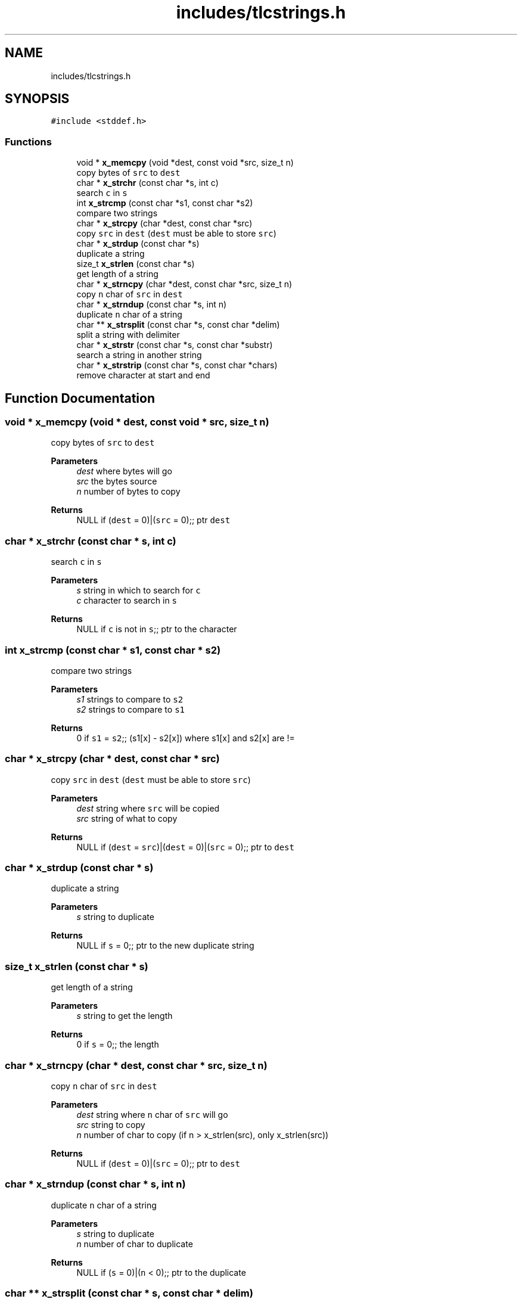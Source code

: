 .TH "includes/tlcstrings.h" 3 "Fri Jul 22 2022" "Version 0.0.1" "(my)TinyLibC" \" -*- nroff -*-
.ad l
.nh
.SH NAME
includes/tlcstrings.h
.SH SYNOPSIS
.br
.PP
\fC#include <stddef\&.h>\fP
.br

.SS "Functions"

.in +1c
.ti -1c
.RI "void * \fBx_memcpy\fP (void *dest, const void *src, size_t n)"
.br
.RI "copy bytes of \fCsrc\fP to \fCdest\fP "
.ti -1c
.RI "char * \fBx_strchr\fP (const char *s, int c)"
.br
.RI "search \fCc\fP in \fCs\fP "
.ti -1c
.RI "int \fBx_strcmp\fP (const char *s1, const char *s2)"
.br
.RI "compare two strings "
.ti -1c
.RI "char * \fBx_strcpy\fP (char *dest, const char *src)"
.br
.RI "copy \fCsrc\fP in \fCdest\fP (\fCdest\fP must be able to store \fCsrc\fP) "
.ti -1c
.RI "char * \fBx_strdup\fP (const char *s)"
.br
.RI "duplicate a string "
.ti -1c
.RI "size_t \fBx_strlen\fP (const char *s)"
.br
.RI "get length of a string "
.ti -1c
.RI "char * \fBx_strncpy\fP (char *dest, const char *src, size_t n)"
.br
.RI "copy \fCn\fP char of \fCsrc\fP in \fCdest\fP "
.ti -1c
.RI "char * \fBx_strndup\fP (const char *s, int n)"
.br
.RI "duplicate \fCn\fP char of a string "
.ti -1c
.RI "char ** \fBx_strsplit\fP (const char *s, const char *delim)"
.br
.RI "split a string with delimiter "
.ti -1c
.RI "char * \fBx_strstr\fP (const char *s, const char *substr)"
.br
.RI "search a string in another string "
.ti -1c
.RI "char * \fBx_strstrip\fP (const char *s, const char *chars)"
.br
.RI "remove character at start and end "
.in -1c
.SH "Function Documentation"
.PP 
.SS "void * x_memcpy (void * dest, const void * src, size_t n)"

.PP
copy bytes of \fCsrc\fP to \fCdest\fP 
.PP
\fBParameters\fP
.RS 4
\fIdest\fP where bytes will go 
.br
\fIsrc\fP the bytes source 
.br
\fIn\fP number of bytes to copy
.RE
.PP
\fBReturns\fP
.RS 4
NULL if (\fCdest\fP = 0)|(\fCsrc\fP = 0);; ptr \fCdest\fP 
.RE
.PP

.SS "char * x_strchr (const char * s, int c)"

.PP
search \fCc\fP in \fCs\fP 
.PP
\fBParameters\fP
.RS 4
\fIs\fP string in which to search for \fCc\fP 
.br
\fIc\fP character to search in \fCs\fP
.RE
.PP
\fBReturns\fP
.RS 4
NULL if \fCc\fP is not in \fCs\fP;; ptr to the character 
.RE
.PP

.SS "int x_strcmp (const char * s1, const char * s2)"

.PP
compare two strings 
.PP
\fBParameters\fP
.RS 4
\fIs1\fP strings to compare to \fCs2\fP 
.br
\fIs2\fP strings to compare to \fCs1\fP
.RE
.PP
\fBReturns\fP
.RS 4
0 if \fCs1\fP = \fCs2\fP;; (s1[x] - s2[x]) where s1[x] and s2[x] are != 
.RE
.PP

.SS "char * x_strcpy (char * dest, const char * src)"

.PP
copy \fCsrc\fP in \fCdest\fP (\fCdest\fP must be able to store \fCsrc\fP) 
.PP
\fBParameters\fP
.RS 4
\fIdest\fP string where \fCsrc\fP will be copied 
.br
\fIsrc\fP string of what to copy
.RE
.PP
\fBReturns\fP
.RS 4
NULL if (\fCdest\fP = \fCsrc\fP)|(\fCdest\fP = 0)|(\fCsrc\fP = 0);; ptr to \fCdest\fP 
.RE
.PP

.SS "char * x_strdup (const char * s)"

.PP
duplicate a string 
.PP
\fBParameters\fP
.RS 4
\fIs\fP string to duplicate
.RE
.PP
\fBReturns\fP
.RS 4
NULL if \fCs\fP = 0;; ptr to the new duplicate string 
.RE
.PP

.SS "size_t x_strlen (const char * s)"

.PP
get length of a string 
.PP
\fBParameters\fP
.RS 4
\fIs\fP string to get the length
.RE
.PP
\fBReturns\fP
.RS 4
0 if \fCs\fP = 0;; the length 
.RE
.PP

.SS "char * x_strncpy (char * dest, const char * src, size_t n)"

.PP
copy \fCn\fP char of \fCsrc\fP in \fCdest\fP 
.PP
\fBParameters\fP
.RS 4
\fIdest\fP string where \fCn\fP char of \fCsrc\fP will go 
.br
\fIsrc\fP string to copy 
.br
\fIn\fP number of char to copy (if n > x_strlen(src), only x_strlen(src))
.RE
.PP
\fBReturns\fP
.RS 4
NULL if (\fCdest\fP = 0)|(\fCsrc\fP = 0);; ptr to \fCdest\fP 
.RE
.PP

.SS "char * x_strndup (const char * s, int n)"

.PP
duplicate \fCn\fP char of a string 
.PP
\fBParameters\fP
.RS 4
\fIs\fP string to duplicate 
.br
\fIn\fP number of char to duplicate
.RE
.PP
\fBReturns\fP
.RS 4
NULL if (\fCs\fP = 0)|(\fCn\fP < 0);; ptr to the duplicate 
.RE
.PP

.SS "char ** x_strsplit (const char * s, const char * delim)"

.PP
split a string with delimiter 
.PP
\fBParameters\fP
.RS 4
\fIs\fP string to split 
.br
\fIdelim\fP string to use as a delimiter
.RE
.PP
\fBReturns\fP
.RS 4
NULL if (\fCs\fP = 0)|(\fCdelim\fP = 0);; array of string 
.RE
.PP

.SS "char * x_strstr (const char * s, const char * substr)"

.PP
search a string in another string 
.PP
\fBParameters\fP
.RS 4
\fIs\fP string in which to search for \fCsubstr\fP 
.br
\fIsubstr\fP string to search for in \fCs\fP
.RE
.PP
\fBReturns\fP
.RS 4
NULL if (\fCs\fP = 0)|(\fCsubstr\fP = 0)(\fCsubstr\fP not found)| (\fCs\fP = '')|(\fCsubstr\fP = '');; ptr to match 
.RE
.PP

.SS "char * x_strstrip (const char * s, const char * chars)"

.PP
remove character at start and end 
.PP
\fBParameters\fP
.RS 4
\fIs\fP string to strip the start and end of \fCchars\fP character 
.br
\fIchars\fP character to strip
.RE
.PP
\fBReturns\fP
.RS 4
NULL if (\fCs\fP = 0)|(\fCchars\fP = 0);; new string striped 
.RE
.PP

.SH "Author"
.PP 
Generated automatically by Doxygen for (my)TinyLibC from the source code\&.
